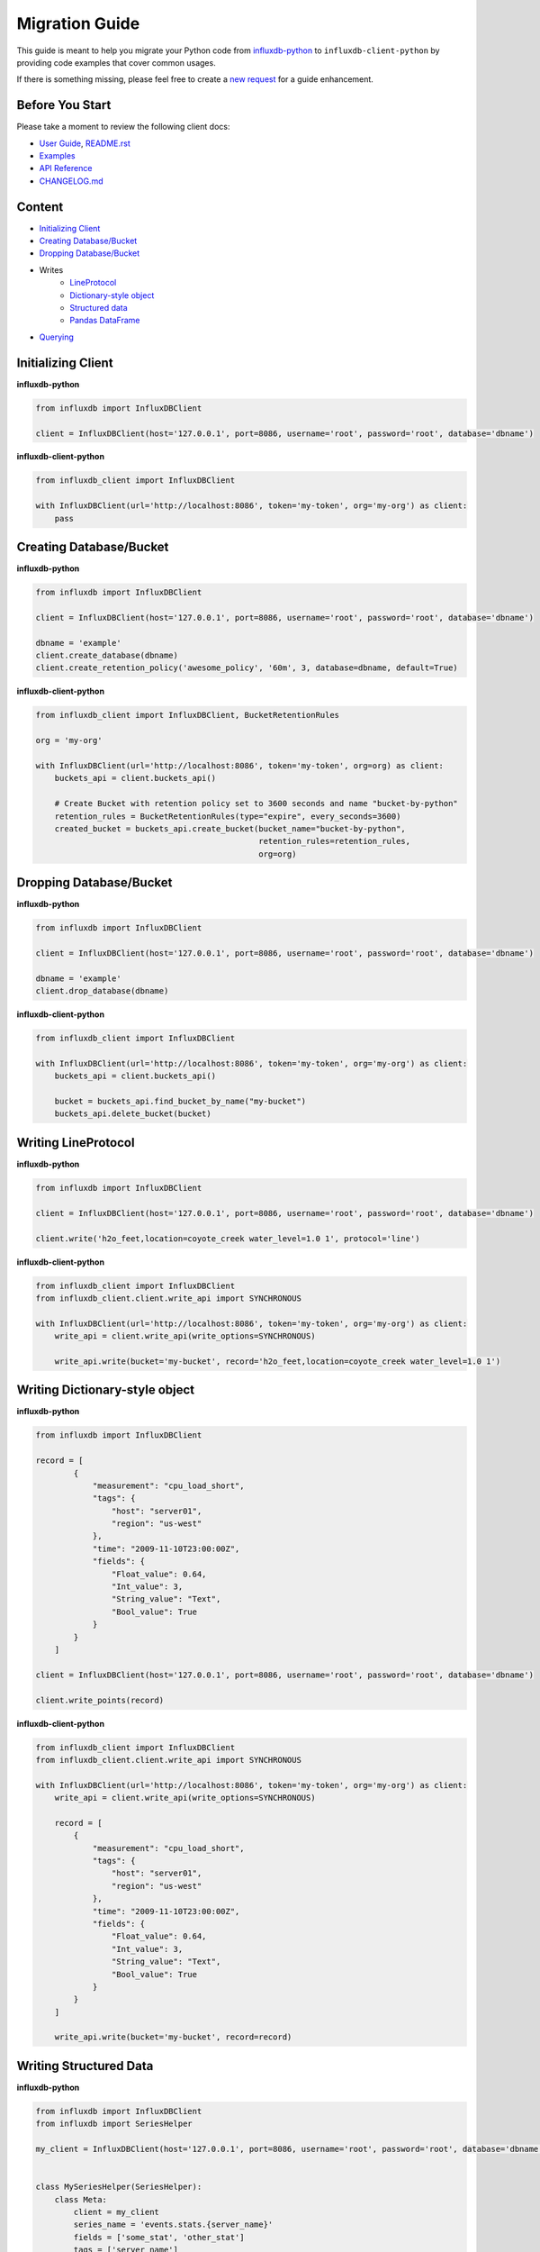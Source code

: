 Migration Guide
===============

This guide is meant to help you migrate your Python code from
`influxdb-python <https://github.com/influxdata/influxdb-python>`__ to
``influxdb-client-python`` by providing code examples that cover common
usages.

If there is something missing, please feel free to create a `new
request <https://github.com/influxdata/influxdb-client-python/issues/new?assignees=&labels=documentation&title=docs(migration%20guide):%20&template=feature_request.md>`__
for a guide enhancement.

Before You Start
----------------

Please take a moment to review the following client docs:

-  `User Guide <https://influxdb-client.readthedocs.io/en/stable/usage.html>`__, `README.rst <https://github.com/influxdata/influxdb-client-python#influxdb-client-python>`__
-  `Examples <https://github.com/influxdata/influxdb-client-python/tree/master/examples#examples>`__
-  `API Reference <https://influxdb-client.readthedocs.io/en/stable/api.html>`__
-  `CHANGELOG.md <https://github.com/influxdata/influxdb-client-python/blob/master/CHANGELOG.md>`__

Content
-------

-  `Initializing Client <#initializing-client>`__
-  `Creating Database/Bucket <#creating-databasebucket>`__
-  `Dropping Database/Bucket <#dropping-databasebucket>`__
-  Writes
    -  `LineProtocol <#writing-lineprotocol>`__
    -  `Dictionary-style object <#writing-dictionary-style-object>`__
    -  `Structured data <#writing-structured-data>`__
    -  `Pandas DataFrame <#writing-pandas-dataframe>`__
-  `Querying <#querying>`__

Initializing Client
-------------------

**influxdb-python**

.. code:: python

    from influxdb import InfluxDBClient

    client = InfluxDBClient(host='127.0.0.1', port=8086, username='root', password='root', database='dbname')

**influxdb-client-python**

.. code:: python

    from influxdb_client import InfluxDBClient

    with InfluxDBClient(url='http://localhost:8086', token='my-token', org='my-org') as client:
        pass

Creating Database/Bucket
------------------------

**influxdb-python**

.. code:: python

    from influxdb import InfluxDBClient

    client = InfluxDBClient(host='127.0.0.1', port=8086, username='root', password='root', database='dbname')

    dbname = 'example'
    client.create_database(dbname)
    client.create_retention_policy('awesome_policy', '60m', 3, database=dbname, default=True)

**influxdb-client-python**

.. code:: python

    from influxdb_client import InfluxDBClient, BucketRetentionRules

    org = 'my-org'

    with InfluxDBClient(url='http://localhost:8086', token='my-token', org=org) as client:
        buckets_api = client.buckets_api()

        # Create Bucket with retention policy set to 3600 seconds and name "bucket-by-python"
        retention_rules = BucketRetentionRules(type="expire", every_seconds=3600)
        created_bucket = buckets_api.create_bucket(bucket_name="bucket-by-python",
                                                   retention_rules=retention_rules,
                                                   org=org)

Dropping Database/Bucket
------------------------

**influxdb-python**

.. code:: python

    from influxdb import InfluxDBClient

    client = InfluxDBClient(host='127.0.0.1', port=8086, username='root', password='root', database='dbname')

    dbname = 'example'
    client.drop_database(dbname)

**influxdb-client-python**

.. code:: python

    from influxdb_client import InfluxDBClient

    with InfluxDBClient(url='http://localhost:8086', token='my-token', org='my-org') as client:
        buckets_api = client.buckets_api()

        bucket = buckets_api.find_bucket_by_name("my-bucket")
        buckets_api.delete_bucket(bucket)

Writing LineProtocol
--------------------

**influxdb-python**

.. code:: python

    from influxdb import InfluxDBClient

    client = InfluxDBClient(host='127.0.0.1', port=8086, username='root', password='root', database='dbname')

    client.write('h2o_feet,location=coyote_creek water_level=1.0 1', protocol='line')

**influxdb-client-python**

.. code:: python

    from influxdb_client import InfluxDBClient
    from influxdb_client.client.write_api import SYNCHRONOUS

    with InfluxDBClient(url='http://localhost:8086', token='my-token', org='my-org') as client:
        write_api = client.write_api(write_options=SYNCHRONOUS)

        write_api.write(bucket='my-bucket', record='h2o_feet,location=coyote_creek water_level=1.0 1')

Writing Dictionary-style object
-------------------------------

**influxdb-python**

.. code:: python

    from influxdb import InfluxDBClient

    record = [
            {
                "measurement": "cpu_load_short",
                "tags": {
                    "host": "server01",
                    "region": "us-west"
                },
                "time": "2009-11-10T23:00:00Z",
                "fields": {
                    "Float_value": 0.64,
                    "Int_value": 3,
                    "String_value": "Text",
                    "Bool_value": True
                }
            }
        ]

    client = InfluxDBClient(host='127.0.0.1', port=8086, username='root', password='root', database='dbname')

    client.write_points(record)

**influxdb-client-python**

.. code:: python

    from influxdb_client import InfluxDBClient
    from influxdb_client.client.write_api import SYNCHRONOUS

    with InfluxDBClient(url='http://localhost:8086', token='my-token', org='my-org') as client:
        write_api = client.write_api(write_options=SYNCHRONOUS)

        record = [
            {
                "measurement": "cpu_load_short",
                "tags": {
                    "host": "server01",
                    "region": "us-west"
                },
                "time": "2009-11-10T23:00:00Z",
                "fields": {
                    "Float_value": 0.64,
                    "Int_value": 3,
                    "String_value": "Text",
                    "Bool_value": True
                }
            }
        ]

        write_api.write(bucket='my-bucket', record=record)

Writing Structured Data
-----------------------

**influxdb-python**

.. code:: python

    from influxdb import InfluxDBClient
    from influxdb import SeriesHelper

    my_client = InfluxDBClient(host='127.0.0.1', port=8086, username='root', password='root', database='dbname')


    class MySeriesHelper(SeriesHelper):
        class Meta:
            client = my_client
            series_name = 'events.stats.{server_name}'
            fields = ['some_stat', 'other_stat']
            tags = ['server_name']
            bulk_size = 5
            autocommit = True


    MySeriesHelper(server_name='us.east-1', some_stat=159, other_stat=10)
    MySeriesHelper(server_name='us.east-1', some_stat=158, other_stat=20)

    MySeriesHelper.commit()


The ``influxdb-client-python`` doesn't have an equivalent implementation for ``MySeriesHelper``, but there is an option
to use Python `Data Classes <https://docs.python.org/3/library/dataclasses.html>`__ way:

**influxdb-client-python**

.. code:: python

    from dataclasses import dataclass

    from influxdb_client import InfluxDBClient
    from influxdb_client.client.write_api import SYNCHRONOUS


    @dataclass
    class Car:
        """
        DataClass structure - Car
        """
        engine: str
        type: str
        speed: float


    with InfluxDBClient(url='http://localhost:8086', token='my-token', org='my-org') as client:
        write_api = client.write_api(write_options=SYNCHRONOUS)

        car = Car('12V-BT', 'sport-cars', 125.25)

        write_api.write(bucket="my-bucket",
                        record=car,
                        record_measurement_name="performance",
                        record_tag_keys=["engine", "type"],
                        record_field_keys=["speed"])

Writing Pandas DataFrame
------------------------

**influxdb-python**

.. code:: python

    import pandas as pd

    from influxdb import InfluxDBClient

    df = pd.DataFrame(data=list(range(30)),
                      index=pd.date_range(start='2014-11-16', periods=30, freq='H'),
                      columns=['0'])

    client = InfluxDBClient(host='127.0.0.1', port=8086, username='root', password='root', database='dbname')

    client.write_points(df, 'demo', protocol='line')

**influxdb-client-python**

.. code:: python

    import pandas as pd

    from influxdb_client import InfluxDBClient
    from influxdb_client.client.write_api import SYNCHRONOUS

    with InfluxDBClient(url='http://localhost:8086', token='my-token', org='my-org') as client:
        write_api = client.write_api(write_options=SYNCHRONOUS)

        df = pd.DataFrame(data=list(range(30)),
                          index=pd.date_range(start='2014-11-16', periods=30, freq='H'),
                          columns=['0'])

        write_api.write(bucket='my-bucket', record=df, data_frame_measurement_name='demo')

Querying
--------

**influxdb-python**

.. code:: python

    from influxdb import InfluxDBClient

    client = InfluxDBClient(host='127.0.0.1', port=8086, username='root', password='root', database='dbname')

    points = client.query('SELECT * from cpu').get_points()
    for point in points:
        print(point)

**influxdb-client-python**

.. code:: python

    from influxdb_client import InfluxDBClient

    with InfluxDBClient(url='http://localhost:8086', token='my-token', org='my-org', debug=True) as client:
        query = '''from(bucket: "my-bucket")
      |> range(start: -10000d)
      |> filter(fn: (r) => r["_measurement"] == "cpu")
      |> pivot(rowKey:["_time"], columnKey: ["_field"], valueColumn: "_value")
    '''

        tables = client.query_api().query(query)
        for record in [record for table in tables for record in table.records]:
            print(record.values)

If you would like to omit boilerplate columns such as ``_result``, ``_table``, ``_start``, ... you can filter the record values by
following expression:

.. code:: python

    print({k: v for k, v in record.values.items() if k not in ['result', 'table', '_start', '_stop', '_measurement']})

For more info see `Flux Response Format <https://github.com/influxdata/flux/blob/master/docs/SPEC.md#response-format>`__.
